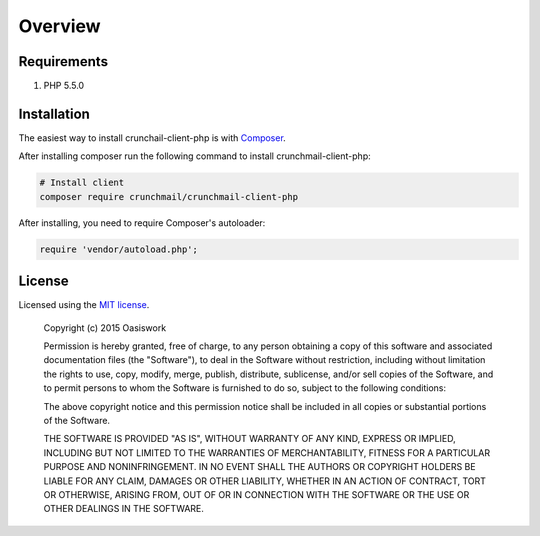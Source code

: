 ========
Overview
========

Requirements
============

#. PHP 5.5.0


.. _installation:


Installation
============

The easiest way to install crunchail-client-php is with
`Composer <http://getcomposer.org>`_.

After installing composer run the following command to install
crunchmail-client-php:

.. code-block:: bash

    # Install client
    composer require crunchmail/crunchmail-client-php

After installing, you need to require Composer's autoloader:

.. code-block:: php

    require 'vendor/autoload.php';


License
=======

Licensed using the `MIT license <http://opensource.org/licenses/MIT>`_.

    Copyright (c) 2015 Oasiswork

    Permission is hereby granted, free of charge, to any person obtaining a copy
    of this software and associated documentation files (the "Software"), to deal
    in the Software without restriction, including without limitation the rights
    to use, copy, modify, merge, publish, distribute, sublicense, and/or sell
    copies of the Software, and to permit persons to whom the Software is
    furnished to do so, subject to the following conditions:

    The above copyright notice and this permission notice shall be included in
    all copies or substantial portions of the Software.

    THE SOFTWARE IS PROVIDED "AS IS", WITHOUT WARRANTY OF ANY KIND, EXPRESS OR
    IMPLIED, INCLUDING BUT NOT LIMITED TO THE WARRANTIES OF MERCHANTABILITY,
    FITNESS FOR A PARTICULAR PURPOSE AND NONINFRINGEMENT. IN NO EVENT SHALL THE
    AUTHORS OR COPYRIGHT HOLDERS BE LIABLE FOR ANY CLAIM, DAMAGES OR OTHER
    LIABILITY, WHETHER IN AN ACTION OF CONTRACT, TORT OR OTHERWISE, ARISING FROM,
    OUT OF OR IN CONNECTION WITH THE SOFTWARE OR THE USE OR OTHER DEALINGS IN
    THE SOFTWARE.

